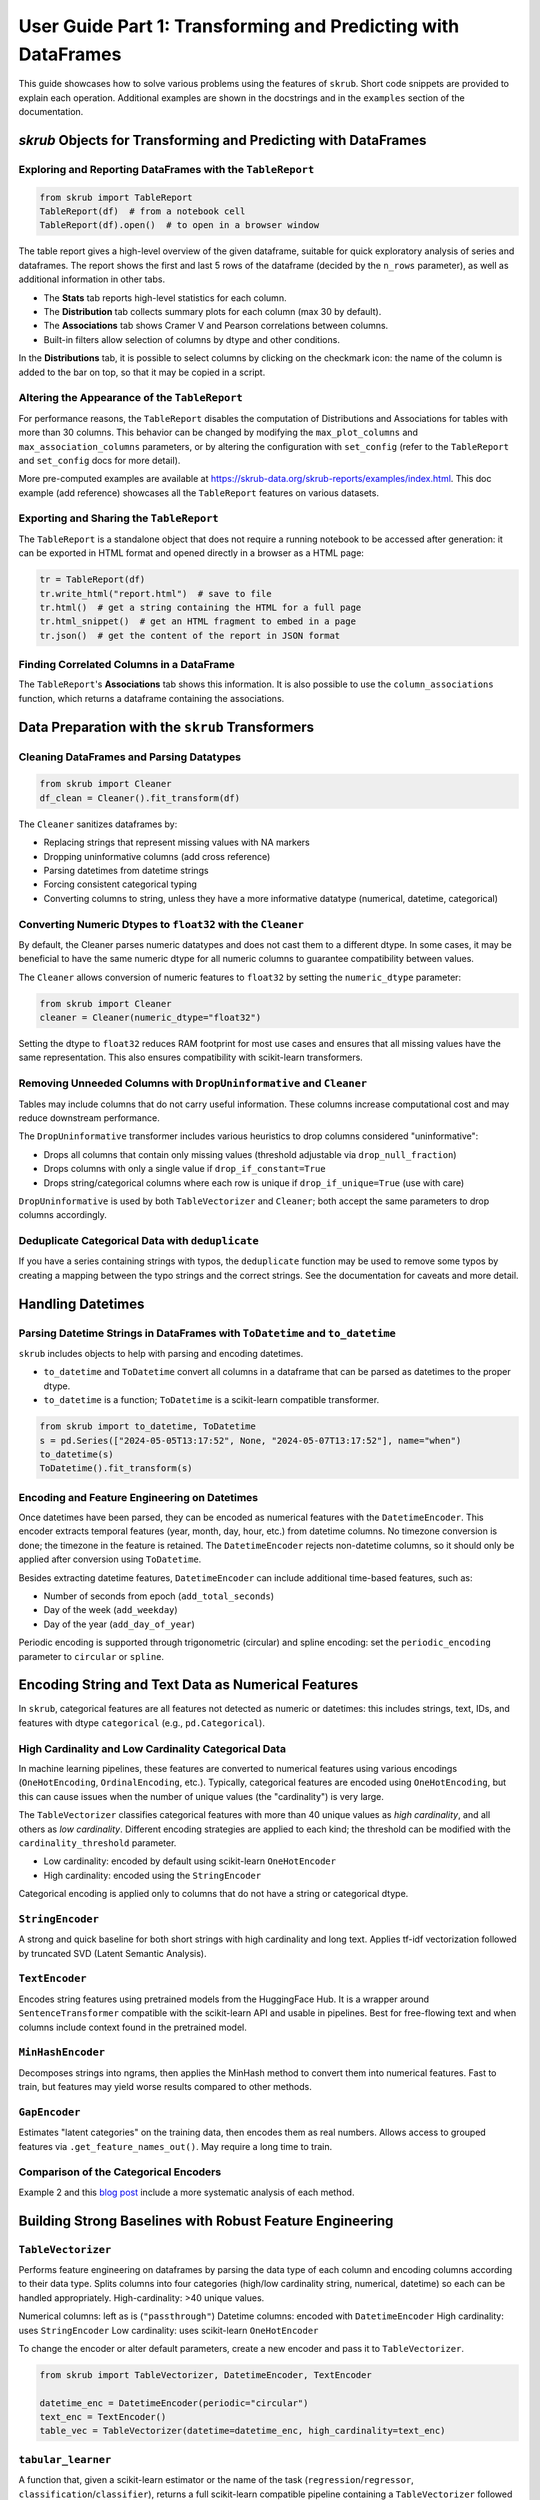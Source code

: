 .. _user_guide_part1:

User Guide Part 1: Transforming and Predicting with DataFrames
=============================================================

This guide showcases how to solve various problems using the features of ``skrub``. Short code snippets are provided to explain each operation. Additional examples are shown in the docstrings and in the ``examples`` section of the documentation.

`skrub` Objects for Transforming and Predicting with DataFrames
--------------------------------------------------------------

Exploring and Reporting DataFrames with the ``TableReport``
~~~~~~~~~~~~~~~~~~~~~~~~~~~~~~~~~~~~~~~~~~~~~~~~~~~~~~~~~~~

.. code-block:: python

    from skrub import TableReport
    TableReport(df)  # from a notebook cell
    TableReport(df).open()  # to open in a browser window

The table report gives a high-level overview of the given dataframe, suitable for quick exploratory analysis of series and dataframes. The report shows the first and last 5 rows of the dataframe (decided by the ``n_rows`` parameter), as well as additional information in other tabs.

- The **Stats** tab reports high-level statistics for each column.
- The **Distribution** tab collects summary plots for each column (max 30 by default).
- The **Associations** tab shows Cramer V and Pearson correlations between columns.
- Built-in filters allow selection of columns by dtype and other conditions.

In the **Distributions** tab, it is possible to select columns by clicking on the checkmark icon: the name of the column is added to the bar on top, so that it may be copied in a script.

Altering the Appearance of the ``TableReport``
~~~~~~~~~~~~~~~~~~~~~~~~~~~~~~~~~~~~~~~~~~~~~~

For performance reasons, the ``TableReport`` disables the computation of Distributions and Associations for tables with more than 30 columns. This behavior can be changed by modifying the ``max_plot_columns`` and ``max_association_columns`` parameters, or by altering the configuration with ``set_config`` (refer to the ``TableReport`` and ``set_config`` docs for more detail).

More pre-computed examples are available at https://skrub-data.org/skrub-reports/examples/index.html. This doc example (add reference) showcases all the ``TableReport`` features on various datasets.

Exporting and Sharing the ``TableReport``
~~~~~~~~~~~~~~~~~~~~~~~~~~~~~~~~~~~~~~~~~

The ``TableReport`` is a standalone object that does not require a running notebook to be accessed after generation: it can be exported in HTML format and opened directly in a browser as a HTML page:

.. code-block:: python

    tr = TableReport(df)
    tr.write_html("report.html")  # save to file
    tr.html()  # get a string containing the HTML for a full page
    tr.html_snippet()  # get an HTML fragment to embed in a page
    tr.json()  # get the content of the report in JSON format

Finding Correlated Columns in a DataFrame
~~~~~~~~~~~~~~~~~~~~~~~~~~~~~~~~~~~~~~~~~

The ``TableReport``'s **Associations** tab shows this information. It is also possible to use the ``column_associations`` function, which returns a dataframe containing the associations.

Data Preparation with the ``skrub`` Transformers
------------------------------------------------

Cleaning DataFrames and Parsing Datatypes
~~~~~~~~~~~~~~~~~~~~~~~~~~~~~~~~~~~~~~~~~

.. code-block:: python

    from skrub import Cleaner
    df_clean = Cleaner().fit_transform(df)

The ``Cleaner`` sanitizes dataframes by:

- Replacing strings that represent missing values with NA markers
- Dropping uninformative columns (add cross reference)
- Parsing datetimes from datetime strings
- Forcing consistent categorical typing
- Converting columns to string, unless they have a more informative datatype (numerical, datetime, categorical)

Converting Numeric Dtypes to ``float32`` with the ``Cleaner``
~~~~~~~~~~~~~~~~~~~~~~~~~~~~~~~~~~~~~~~~~~~~~~~~~~~~~~~~~~~~~~

By default, the Cleaner parses numeric datatypes and does not cast them to a different dtype. In some cases, it may be beneficial to have the same numeric dtype for all numeric columns to guarantee compatibility between values.

The ``Cleaner`` allows conversion of numeric features to ``float32`` by setting the ``numeric_dtype`` parameter:

.. code-block:: python

    from skrub import Cleaner
    cleaner = Cleaner(numeric_dtype="float32")

Setting the dtype to ``float32`` reduces RAM footprint for most use cases and ensures that all missing values have the same representation. This also ensures compatibility with scikit-learn transformers.

Removing Unneeded Columns with ``DropUninformative`` and ``Cleaner``
~~~~~~~~~~~~~~~~~~~~~~~~~~~~~~~~~~~~~~~~~~~~~~~~~~~~~~~~~~~~~~~~~~~~~

Tables may include columns that do not carry useful information. These columns increase computational cost and may reduce downstream performance.

The ``DropUninformative`` transformer includes various heuristics to drop columns considered "uninformative":

- Drops all columns that contain only missing values (threshold adjustable via ``drop_null_fraction``)
- Drops columns with only a single value if ``drop_if_constant=True``
- Drops string/categorical columns where each row is unique if ``drop_if_unique=True`` (use with care)

``DropUninformative`` is used by both ``TableVectorizer`` and ``Cleaner``; both accept the same parameters to drop columns accordingly.

Deduplicate Categorical Data with ``deduplicate``
~~~~~~~~~~~~~~~~~~~~~~~~~~~~~~~~~~~~~~~~~~~~~~~~~

If you have a series containing strings with typos, the ``deduplicate`` function may be used to remove some typos by creating a mapping between the typo strings and the correct strings. See the documentation for caveats and more detail.

Handling Datetimes
------------------

Parsing Datetime Strings in DataFrames with ``ToDatetime`` and ``to_datetime``
~~~~~~~~~~~~~~~~~~~~~~~~~~~~~~~~~~~~~~~~~~~~~~~~~~~~~~~~~~~~~~~~~~~~~~~~~~~~~~

``skrub`` includes objects to help with parsing and encoding datetimes.

- ``to_datetime`` and ``ToDatetime`` convert all columns in a dataframe that can be parsed as datetimes to the proper dtype.
- ``to_datetime`` is a function; ``ToDatetime`` is a scikit-learn compatible transformer.

.. code-block:: python

    from skrub import to_datetime, ToDatetime
    s = pd.Series(["2024-05-05T13:17:52", None, "2024-05-07T13:17:52"], name="when")
    to_datetime(s)
    ToDatetime().fit_transform(s)

Encoding and Feature Engineering on Datetimes
~~~~~~~~~~~~~~~~~~~~~~~~~~~~~~~~~~~~~~~~~~~~~

Once datetimes have been parsed, they can be encoded as numerical features with the ``DatetimeEncoder``. This encoder extracts temporal features (year, month, day, hour, etc.) from datetime columns. No timezone conversion is done; the timezone in the feature is retained. The ``DatetimeEncoder`` rejects non-datetime columns, so it should only be applied after conversion using ``ToDatetime``.

Besides extracting datetime features, ``DatetimeEncoder`` can include additional time-based features, such as:

- Number of seconds from epoch (``add_total_seconds``)
- Day of the week (``add_weekday``)
- Day of the year (``add_day_of_year``)

Periodic encoding is supported through trigonometric (circular) and spline encoding: set the ``periodic_encoding`` parameter to ``circular`` or ``spline``.

Encoding String and Text Data as Numerical Features
--------------------------------------------------

In ``skrub``, categorical features are all features not detected as numeric or datetimes: this includes strings, text, IDs, and features with dtype ``categorical`` (e.g., ``pd.Categorical``).

High Cardinality and Low Cardinality Categorical Data
~~~~~~~~~~~~~~~~~~~~~~~~~~~~~~~~~~~~~~~~~~~~~~~~~~~~~

In machine learning pipelines, these features are converted to numerical features using various encodings (``OneHotEncoding``, ``OrdinalEncoding``, etc.). Typically, categorical features are encoded using ``OneHotEncoding``, but this can cause issues when the number of unique values (the "cardinality") is very large.

The ``TableVectorizer`` classifies categorical features with more than 40 unique values as *high cardinality*, and all others as *low cardinality*. Different encoding strategies are applied to each kind; the threshold can be modified with the ``cardinality_threshold`` parameter.

- Low cardinality: encoded by default using scikit-learn ``OneHotEncoder``
- High cardinality: encoded using the ``StringEncoder``

Categorical encoding is applied only to columns that do not have a string or categorical dtype.

``StringEncoder``
~~~~~~~~~~~~~~~~~

A strong and quick baseline for both short strings with high cardinality and long text. Applies tf-idf vectorization followed by truncated SVD (Latent Semantic Analysis).

``TextEncoder``
~~~~~~~~~~~~~~~

Encodes string features using pretrained models from the HuggingFace Hub. It is a wrapper around ``SentenceTransformer`` compatible with the scikit-learn API and usable in pipelines. Best for free-flowing text and when columns include context found in the pretrained model.

``MinHashEncoder``
~~~~~~~~~~~~~~~~~~

Decomposes strings into ngrams, then applies the MinHash method to convert them into numerical features. Fast to train, but features may yield worse results compared to other methods.

``GapEncoder``
~~~~~~~~~~~~~~

Estimates "latent categories" on the training data, then encodes them as real numbers. Allows access to grouped features via ``.get_feature_names_out()``. May require a long time to train.

Comparison of the Categorical Encoders
~~~~~~~~~~~~~~~~~~~~~~~~~~~~~~~~~~~~~~

+------------------+---------------+-------------------------------+------------------------+--------------------------------------+
|     Encoder      | Training time | Performance on categorical     | Performance on text    | Notes                                |
|                  |               | data                          | data                   |                                      |
+==================+===============+===============================+========================+======================================+
| StringEncoder    | Fast          | Good                          | Good                   |                                      |
+------------------+---------------+-------------------------------+------------------------+--------------------------------------+
| TextEncoder      | Very slow     | Mediocre to good              | Very good              | Requires the ``transformers`` dep.   |
+------------------+---------------+-------------------------------+------------------------+--------------------------------------+
| GapEncoder       | Slow          | Good                          | Mediocre to good       | Interpretable                        |
+------------------+---------------+-------------------------------+------------------------+--------------------------------------+
| MinHashEncoder   | Very fast     | Mediocre to good              | Mediocre               |                                      |
+------------------+---------------+-------------------------------+------------------------+--------------------------------------+

Example 2 and this `blog post <https://en.wikipedia.org/wiki/Latent_semantic_analysis>`_ include a more systematic analysis of each method.

Building Strong Baselines with Robust Feature Engineering
--------------------------------------------------------

``TableVectorizer``
~~~~~~~~~~~~~~~~~~~

Performs feature engineering on dataframes by parsing the data type of each column and encoding columns according to their data type. Splits columns into four categories (high/low cardinality string, numerical, datetime) so each can be handled appropriately. High-cardinality: >40 unique values.

Numerical columns: left as is (``"passthrough"``)
Datetime columns: encoded with ``DatetimeEncoder``
High cardinality: uses ``StringEncoder``
Low cardinality: uses scikit-learn ``OneHotEncoder``

To change the encoder or alter default parameters, create a new encoder and pass it to ``TableVectorizer``.

.. code-block:: python

    from skrub import TableVectorizer, DatetimeEncoder, TextEncoder

    datetime_enc = DatetimeEncoder(periodic="circular")
    text_enc = TextEncoder()
    table_vec = TableVectorizer(datetime=datetime_enc, high_cardinality=text_enc)

``tabular_learner``
~~~~~~~~~~~~~~~~~~~

A function that, given a scikit-learn estimator or the name of the task (``regression``/``regressor``, ``classification``/``classifier``), returns a full scikit-learn compatible pipeline containing a ``TableVectorizer`` followed by the estimator, or a ``HistGradientBoostingRegressor``/``HistGradientBoostingClassifier``.

.. code-block:: python

    from skrub import tabular_learner
    from sklearn.linear_model import LinearRegression

    learner = tabular_learner("regression")
    learner = tabular_learner(LinearRegression())

If the estimator is a linear model (e.g., ``Ridge``, ``LogisticRegression``), ``tabular_learner`` adds a ``StandardScaler`` and a ``SimpleImputer`` to the pipeline. The pipeline prepared by ``tabular_learner`` is a strong first baseline for most problems, but may not beat properly tuned ad-hoc pipelines.

Joining Tables
--------------

``skrub`` features various objects that simplify combining information spread over multiple tables.

Approximate Join with ``fuzzy_join`` and ``Joiner``
~~~~~~~~~~~~~~~~~~~~~~~~~~~~~~~~~~~~~~~~~~~~~~~~~~~

The ``fuzzy_join`` function joins tables on approximate matches by vectorizing (embedding) the key columns in each table, then matching each row in the left table with its nearest neighbor in the right table according to the Euclidean distance between their embeddings.

The ``Joiner`` implements the same fuzzy join logic, but as a scikit-learn compatible transformer.

- Fuzzy joining with ``Joiner`` and ``fuzzy_join``
- ``AggJoiner`` and ``MultiAggJoiner``
- ``InterpolationJoiner``

`skrub` Utilities and Customization
-----------------------------------

Customizing ``skrub`` by Changing the Default Configuration
~~~~~~~~~~~~~~~~~~~~~~~~~~~~~~~~~~~~~~~~~~~~~~~~~~~~~~~~~~~

``skrub`` includes a configuration manager that allows setting various parameters (see the ``set_config`` documentation for more detail).

It is possible to change configuration options using the ``set_config`` function:

.. code-block:: python

    from skrub import set_config
    set_config(use_tablereport=True)

Each configuration parameter can also be modified by setting its environment variable.

A ``config_context`` is also provided, which allows temporarily altering the configuration:

.. code-block:: python

    import skrub
    with skrub.config_context(max_plot_columns=1):
        ...

Datasets
--------

``skrub`` includes a number of datasets used for running examples. Each dataset can be downloaded using its ``fetch_*`` function, provided in the ``skrub.datasets`` namespace:

.. code-block:: python

    from skrub.datasets import fetch_employee_salaries
    data = fetch_employee_salaries()

Datasets are stored as ``Bunch`` objects, which include the full data, an ``X`` feature matrix, and a ``y`` target column with type ``pd.DataFrame``. Some datasets may have a different format depending on the use case.

Modifying the Download Location of ``skrub`` Datasets
~~~~~~~~~~~~~~~~~~~~~~~~~~~~~~~~~~~~~~~~~~~~~~~~~~~~~

By default, datasets are stored in ``~/skrub_data``, where ``~`` is expanded as the (OS dependent) home directory of the user. The function ``get_data_dir`` shows the location that ``skrub`` uses to store data.

If needed, it is possible to change this location by modifying the environment variable ``SKRUB_DATA_DIRECTORY`` to an **absolute directory path**.
